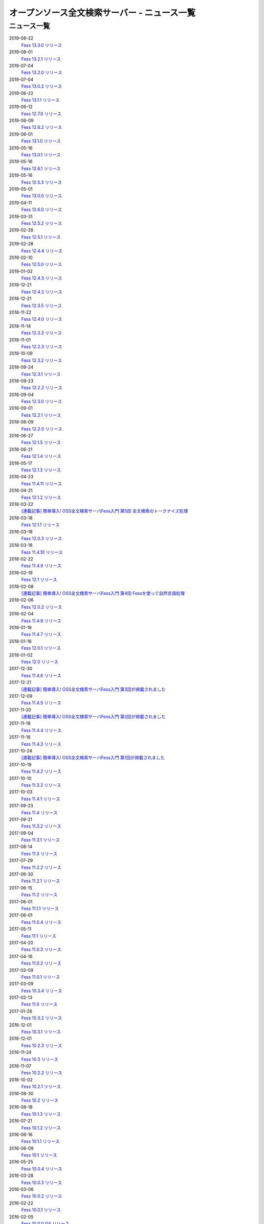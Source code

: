 =============================================
オープンソース全文検索サーバー - ニュース一覧
=============================================

ニュース一覧
============

2019-08-22
    `Fess 13.3.0 リリース <https://github.com/codelibs/fess/releases/tag/fess-13.3.0>`__

2019-08-01
    `Fess 13.2.1 リリース <https://github.com/codelibs/fess/releases/tag/fess-13.2.1>`__

2019-07-04
    `Fess 13.2.0 リリース <https://github.com/codelibs/fess/releases/tag/fess-13.2.0>`__

2019-07-04
    `Fess 13.0.2 リリース <https://github.com/codelibs/fess/releases/tag/fess-13.0.2>`__

2019-06-22
    `Fess 13.1.1 リリース <https://github.com/codelibs/fess/releases/tag/fess-13.1.1>`__

2019-06-12
    `Fess 12.7.0 リリース <https://github.com/codelibs/fess/releases/tag/fess-12.7.0>`__

2019-06-09
    `Fess 12.6.2 リリース <https://github.com/codelibs/fess/releases/tag/fess-12.6.2>`__

2019-06-01
    `Fess 13.1.0 リリース <https://github.com/codelibs/fess/releases/tag/fess-13.1.0>`__

2019-05-16
    `Fess 13.0.1 リリース <https://github.com/codelibs/fess/releases/tag/fess-13.0.1>`__

2019-05-16
    `Fess 12.6.1 リリース <https://github.com/codelibs/fess/releases/tag/fess-12.6.1>`__

2019-05-16
    `Fess 12.5.3 リリース <https://github.com/codelibs/fess/releases/tag/fess-12.5.3>`__

2019-05-01
    `Fess 13.0.0 リリース <https://github.com/codelibs/fess/releases/tag/fess-13.0.0>`__

2019-04-11
    `Fess 12.6.0 リリース <https://github.com/codelibs/fess/releases/tag/fess-12.6.0>`__

2019-03-31
    `Fess 12.5.2 リリース <https://github.com/codelibs/fess/releases/tag/fess-12.5.2>`__

2019-02-28
    `Fess 12.5.1 リリース <https://github.com/codelibs/fess/releases/tag/fess-12.5.1>`__

2019-02-28
    `Fess 12.4.4 リリース <https://github.com/codelibs/fess/releases/tag/fess-12.4.4>`__

2019-02-10
    `Fess 12.5.0 リリース <https://github.com/codelibs/fess/releases/tag/fess-12.5.0>`__

2019-01-02
    `Fess 12.4.3 リリース <https://github.com/codelibs/fess/releases/tag/fess-12.4.3>`__

2018-12-21
    `Fess 12.4.2 リリース <https://github.com/codelibs/fess/releases/tag/fess-12.4.2>`__

2018-12-21
    `Fess 12.3.5 リリース <https://github.com/codelibs/fess/releases/tag/fess-12.3.5>`__

2018-11-22
    `Fess 12.4.0 リリース <https://github.com/codelibs/fess/releases/tag/fess-12.4.0>`__

2018-11-14
    `Fess 12.3.3 リリース <https://github.com/codelibs/fess/releases/tag/fess-12.3.3>`__

2018-11-01
    `Fess 12.2.3 リリース <https://github.com/codelibs/fess/releases/tag/fess-12.2.3>`__

2018-10-09
    `Fess 12.3.2 リリース <https://github.com/codelibs/fess/releases/tag/fess-12.3.2>`__

2018-09-24
    `Fess 12.3.1 リリース <https://github.com/codelibs/fess/releases/tag/fess-12.3.1>`__

2018-09-23
    `Fess 12.2.2 リリース <https://github.com/codelibs/fess/releases/tag/fess-12.2.2>`__

2018-09-04
    `Fess 12.3.0 リリース <https://github.com/codelibs/fess/releases/tag/fess-12.3.0>`__

2018-09-01
    `Fess 12.2.1 リリース <https://github.com/codelibs/fess/releases/tag/fess-12.2.1>`__

2018-08-09
    `Fess 12.2.0 リリース <https://github.com/codelibs/fess/releases/tag/fess-12.2.0>`__

2018-06-27
    `Fess 12.1.5 リリース <https://github.com/codelibs/fess/releases/tag/fess-12.1.5>`__

2018-06-21
    `Fess 12.1.4 リリース <https://github.com/codelibs/fess/releases/tag/fess-12.1.4>`__

2018-05-17
    `Fess 12.1.3 リリース <https://github.com/codelibs/fess/releases/tag/fess-12.1.3>`__

2018-04-23
    `Fess 11.4.11 リリース <https://github.com/codelibs/fess/releases/tag/fess-11.4.11>`__

2018-04-21
    `Fess 12.1.2 リリース <https://github.com/codelibs/fess/releases/tag/fess-12.1.2>`__

2018-03-22
    `[連載記事] 簡単導入! OSS全文検索サーバFess入門 第5回 全文検索のトークナイズ処理 <https://news.mynavi.jp/itsearch/article/devsoft/3539>`__

2018-03-18
    `Fess 12.1.1 リリース <https://github.com/codelibs/fess/releases/tag/fess-12.1.1>`__ \

2018-03-18
    `Fess 12.0.3 リリース <https://github.com/codelibs/fess/releases/tag/fess-12.0.3>`__ \

2018-03-18
    `Fess 11.4.10 リリース <https://github.com/codelibs/fess/releases/tag/fess-11.4.10>`__

2018-02-22
    `Fess 11.4.9 リリース <https://github.com/codelibs/fess/releases/tag/fess-11.4.9>`__

2018-02-19
    `Fess 12.1 リリース <https://github.com/codelibs/fess/releases/tag/fess-12.1.0>`__

2018-02-08
    `[連載記事] 簡単導入! OSS全文検索サーバFess入門 第4回 Fessを使って自然言語処理 <https://news.mynavi.jp/itsearch/article/bizapp/3445>`__

2018-02-06
    `Fess 12.0.2 リリース <https://github.com/codelibs/fess/releases/tag/fess-12.0.2>`__

2018-02-04
    `Fess 11.4.8 リリース <https://github.com/codelibs/fess/releases/tag/fess-11.4.8>`__

2018-01-18
    `Fess 11.4.7 リリース <https://github.com/codelibs/fess/releases/tag/fess-11.4.7>`__

2018-01-16
    `Fess 12.0.1 リリース <https://github.com/codelibs/fess/releases/tag/fess-12.0.1>`__

2018-01-02
    `Fess 12.0 リリース <https://github.com/codelibs/fess/releases/tag/fess-12.0.0>`__

2017-12-30
    `Fess 11.4.6 リリース <https://github.com/codelibs/fess/releases/tag/fess-11.4.6>`__

2017-12-21
    `[連載記事] 簡単導入! OSS全文検索サーバFess入門 第3回が掲載されました <https://news.mynavi.jp/itsearch/article/bizapp/3341>`__

2017-12-09
    `Fess 11.4.5 リリース <https://github.com/codelibs/fess/releases/tag/fess-11.4.5>`__

2017-11-20
    `[連載記事] 簡単導入! OSS全文検索サーバFess入門 第2回が掲載されました <https://news.mynavi.jp/itsearch/article/bizapp/3260>`__

2017-11-18
    `Fess 11.4.4 リリース <https://github.com/codelibs/fess/releases/tag/fess-11.4.4>`__

2017-11-16
    `Fess 11.4.3 リリース <https://github.com/codelibs/fess/releases/tag/fess-11.4.3>`__

2017-10-24
    `[連載記事] 簡単導入! OSS全文検索サーバFess入門 第1回が掲載されました <https://news.mynavi.jp/itsearch/article/bizapp/3154>`__

2017-10-19
    `Fess 11.4.2 リリース <https://github.com/codelibs/fess/releases/tag/fess-11.4.2>`__

2017-10-10
    `Fess 11.3.3 リリース <https://github.com/codelibs/fess/releases/tag/fess-11.3.3>`__

2017-10-03
    `Fess 11.4.1 リリース <https://github.com/codelibs/fess/releases/tag/fess-11.4.1>`__

2017-09-23
    `Fess 11.4 リリース <https://github.com/codelibs/fess/releases/tag/fess-11.4.0>`__

2017-09-21
    `Fess 11.3.2 リリース <https://github.com/codelibs/fess/releases/tag/fess-11.3.2>`__

2017-09-04
    `Fess 11.3.1 リリース <https://github.com/codelibs/fess/releases/tag/fess-11.3.1>`__

2017-08-14
    `Fess 11.3 リリース <https://github.com/codelibs/fess/releases/tag/fess-11.3.0>`__

2017-07-29
    `Fess 11.2.2 リリース <https://github.com/codelibs/fess/releases/tag/fess-11.2.2>`__

2017-06-30
    `Fess 11.2.1 リリース <https://github.com/codelibs/fess/releases/tag/fess-11.2.1>`__

2017-06-15
    `Fess 11.2 リリース <https://github.com/codelibs/fess/releases/tag/fess-11.2.0>`__

2017-06-01
    `Fess 11.1.1 リリース <https://github.com/codelibs/fess/releases/tag/fess-11.1.1>`__

2017-06-01
    `Fess 11.0.4 リリース <https://github.com/codelibs/fess/releases/tag/fess-11.0.4>`__

2017-05-11
    `Fess 11.1 リリース <https://github.com/codelibs/fess/releases/tag/fess-11.1.0>`__

2017-04-20
    `Fess 11.0.3 リリース <https://github.com/codelibs/fess/releases/tag/fess-11.0.3>`__

2017-04-16
    `Fess 11.0.2 リリース <https://github.com/codelibs/fess/releases/tag/fess-11.0.2>`__

2017-03-09
    `Fess 11.0.1 リリース <https://github.com/codelibs/fess/releases/tag/fess-11.0.1>`__

2017-03-09
    `Fess 10.3.4 リリース <https://github.com/codelibs/fess/releases/tag/fess-10.3.4>`__

2017-02-13
    `Fess 11.0 リリース <https://github.com/codelibs/fess/releases/tag/fess-11.0.0>`__

2017-01-26
    `Fess 10.3.2 リリース <https://github.com/codelibs/fess/releases/tag/fess-10.3.2>`__

2016-12-01
    `Fess 10.3.1 リリース <https://github.com/codelibs/fess/releases/tag/fess-10.3.1>`__

2016-12-01
    `Fess 10.2.3 リリース <https://github.com/codelibs/fess/releases/tag/fess-10.2.3>`__

2016-11-24
    `Fess 10.3 リリース <https://github.com/codelibs/fess/releases/tag/fess-10.3.0>`__

2016-11-07
    `Fess 10.2.2 リリース <https://github.com/codelibs/fess/releases/tag/fess-10.2.2>`__

2016-10-02
    `Fess 10.2.1 リリース <https://github.com/codelibs/fess/releases/tag/fess-10.2.1>`__

2016-08-30
    `Fess 10.2 リリース <https://github.com/codelibs/fess/releases/tag/fess-10.2.0>`__

2016-08-18
    `Fess 10.1.3 リリース <https://github.com/codelibs/fess/releases/tag/fess-10.1.3>`__

2016-07-21
    `Fess 10.1.2 リリース <https://github.com/codelibs/fess/releases/tag/fess-10.1.2>`__

2016-06-16
    `Fess 10.1.1 リリース <https://github.com/codelibs/fess/releases/tag/fess-10.1.1>`__

2016-06-09
    `Fess 10.1 リリース <https://github.com/codelibs/fess/releases/tag/fess-10.1.0>`__

2016-05-25
    `Fess 10.0.4 リリース <https://github.com/codelibs/fess/releases/tag/fess-10.0.4>`__

2016-03-28
    `Fess 10.0.3 リリース <https://github.com/codelibs/fess/releases/tag/fess-10.0.3>`__

2016-03-06
    `Fess 10.0.2 リリース <https://github.com/codelibs/fess/releases/tag/fess-10.0.2>`__

2016-02-22
    `Fess 10.0.1 リリース <https://github.com/codelibs/fess/releases/tag/fess-10.0.1>`__

2016-02-05
    `Fess 10.0.0 GA リリース <https://github.com/codelibs/fess/releases/tag/fess-10.0.0>`__

2016-01-07
    `Fess 10.0.0 rc1 リリース <https://github.com/codelibs/fess/releases/tag/fess-10.0.0-rc1>`__

2015-12-21
    `Fess 10.0.0 beta2 リリース <https://github.com/codelibs/fess/releases/tag/fess-10.0.0-beta2>`__

2015-11-26
    `Fess 10.0.0 beta1 リリース <https://github.com/codelibs/fess/releases/tag/fess-10.0.0-beta1>`__

2015-10-01
    `Fess 9.4.2 リリース <http://sourceforge.jp/projects/fess/news/25077>`__

2015-09-02
    `N2 Search 9.4.1.0 on AWS Marketplace <https://aws.amazon.com/marketplace/pp/B014JFU5EW>`__

2015-05-21
    `Fess 9.4.0 リリース <http://sourceforge.jp/projects/fess/news/24948>`__

2015-02-06
    `Fess 9.3.3 リリース <http://sourceforge.jp/projects/fess/news/24865>`__

2014-11-06
    `Fess 9.3 リリース <http://sourceforge.jp/projects/fess/news/24783>`__

2014-06-28
    `Fess 9.2 リリース <http://sourceforge.jp/projects/fess/news/24682>`__

2014-03-26
    `Fess 9.1 リリース <http://sourceforge.jp/projects/fess/news/24607>`__

2014-02-07
    `Fess 9.0.0 リリース <http://sourceforge.jp/projects/fess/news/24562>`__

2013-09-07
    `Fess 8.2.0 リリース <http://sourceforge.jp/projects/fess/news/24407>`__

2013-05-13
    `Fess 8.1.0 リリース <http://sourceforge.jp/projects/fess/news/24242>`__

2013-02-23
    `Fess 8.0.0 リリース <http://sourceforge.jp/projects/fess/news/24130>`__

2012-11-27
    `Fess 7.0.2 リリース <http://sourceforge.jp/forum/forum.php?forum_id=30360>`__

2012-09-09
    `Fess 7.0.1 リリース <http://sourceforge.jp/forum/forum.php?forum_id=29825>`__

2012-08-03
    `Fess 7.0.0 リリース <http://sourceforge.jp/forum/forum.php?forum_id=29619>`__

2012-03-02
    `Fess 6.0.0 リリース <http://sourceforge.jp/forum/forum.php?forum_id=28523>`__

2011-12-30
    `Fess 5.0.1 リリース <http://sourceforge.jp/forum/forum.php?forum_id=27975>`__

2011-12-15
    `Fess 5.0 リリース <http://sourceforge.jp/forum/forum.php?forum_id=27851>`__

2011-08-12
    `Fess 4.1でサポートするJavaのバージョン <http://sourceforge.jp/forum/forum.php?forum_id=26861>`__

2011-07-24
    `Fess 4.1.0 リリース <http://sourceforge.jp/forum/forum.php?forum_id=26670>`__

2011-01-12
    「\ `Fess で作るApache Solrベースの検索サーバー ～ REST API編 <http://codezine.jp/article/detail/5667>`__\ 」が掲載されました

2010-12-19
    `Fess 4.0.0 リリース <http://sourceforge.jp/forum/forum.php?forum_id=24913>`__

2010-12-16
    「\ `Fess で作るApache Solrベースの検索サーバー ～ ロールベース検索編 <http://codezine.jp/article/detail/5605>`__\ 」が掲載されました

2010-11-08
    `Fess 4.0.0 beta リリース <http://sourceforge.jp/forum/forum.php?forum_id=24538>`__

2010-08-31
    `Fess 3.1.3 リリース <http://sourceforge.jp/forum/forum.php?forum_id=23991>`__

2010-07-08
    `Fess 3.1.2 リリース <http://sourceforge.jp/forum/forum.php?forum_id=23534>`__

2010-07-08
    `iPhone アプリ向け Fess クライアント 1.0.0 <itms://itunes.apple.com/us/app/fess/id379788332?mt=8>`__\ リリース

2010-06-13
    `『Java Cloud Meeting Tokyo 2010 x Seasar Conference 2010』 <http://event.seasarfoundation.org/jcmt2010/2010/05/26/fess/>`__\ で Fess を紹介します。

2010-06-09
    `Fess 3.1.1 リリース <http://sourceforge.jp/forum/forum.php?forum_id=23266>`__

2010-05-30
    `Fess 3.1.0 リリース <http://sourceforge.jp/forum/forum.php?forum_id=23147>`__

2010-03-18
    `『N2 Search(Fess)』ご紹介無料セミナ <https://www.n2sm.net/products/n2search-seminar.html>`__\ で Fess を紹介します。

2010-03-11
    `第2回Solr勉強会 <http://atnd.org/events/3142>`__\ で Fess を紹介します。

2010-01-16
    `Fess 2.0.0 リリース <http://sourceforge.jp/forum/forum.php?forum_id=21723>`__

2009-12-09
    `Fess 1.1.2 リリース <http://sourceforge.jp/forum/forum.php?forum_id=21350>`__

2009-11-20
    `解説記事をマイコミジャーナルに掲載 <http://sourceforge.jp/forum/forum.php?forum_id=21124>`__

2009-11-12
    `導入解説記事をCodeZineに掲載 <http://sourceforge.jp/forum/forum.php?forum_id=21021>`__

2009-10-29
    `Fess 1.1.1 リリース <http://sourceforge.jp/forum/forum.php?forum_id=20819>`__

2009-10-10
    `Fess 1.1.0 リリース <http://sourceforge.jp/forum/forum.php?forum_id=20548>`__

2009-09-10
    `Seasar Conference 2009 Autumn で Fess の紹介 <http://sourceforge.jp/forum/forum.php?forum_id=20202>`__

2009-09-10
    `Fess 1.0.0 リリース <http://sourceforge.jp/forum/forum.php?forum_id=20201>`__
